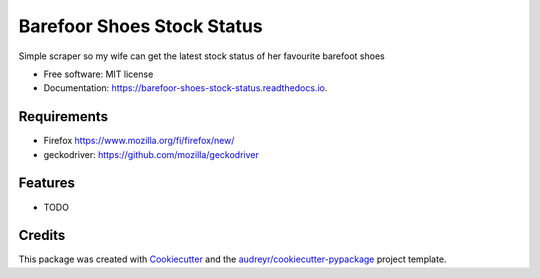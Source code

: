 ===========================
Barefoor Shoes Stock Status
===========================


.. image:: https://img.shields.io/pypi/v/barefoor_shoes_stock_status.svg
        :target: https://pypi.python.org/pypi/barefoor_shoes_stock_status

.. image:: https://img.shields.io/travis/tkasu/barefoor_shoes_stock_status.svg
        :target: https://travis-ci.com/tkasu/barefoor_shoes_stock_status

.. image:: https://readthedocs.org/projects/barefoor-shoes-stock-status/badge/?version=latest
        :target: https://barefoor-shoes-stock-status.readthedocs.io/en/latest/?badge=latest
        :alt: Documentation Status




Simple scraper so my wife can get the latest stock status of her favourite barefoot shoes


* Free software: MIT license
* Documentation: https://barefoor-shoes-stock-status.readthedocs.io.

Requirements
-----------

* Firefox https://www.mozilla.org/fi/firefox/new/
* geckodriver: https://github.com/mozilla/geckodriver

Features
--------

* TODO

Credits
-------

This package was created with Cookiecutter_ and the `audreyr/cookiecutter-pypackage`_ project template.

.. _Cookiecutter: https://github.com/audreyr/cookiecutter
.. _`audreyr/cookiecutter-pypackage`: https://github.com/audreyr/cookiecutter-pypackage
